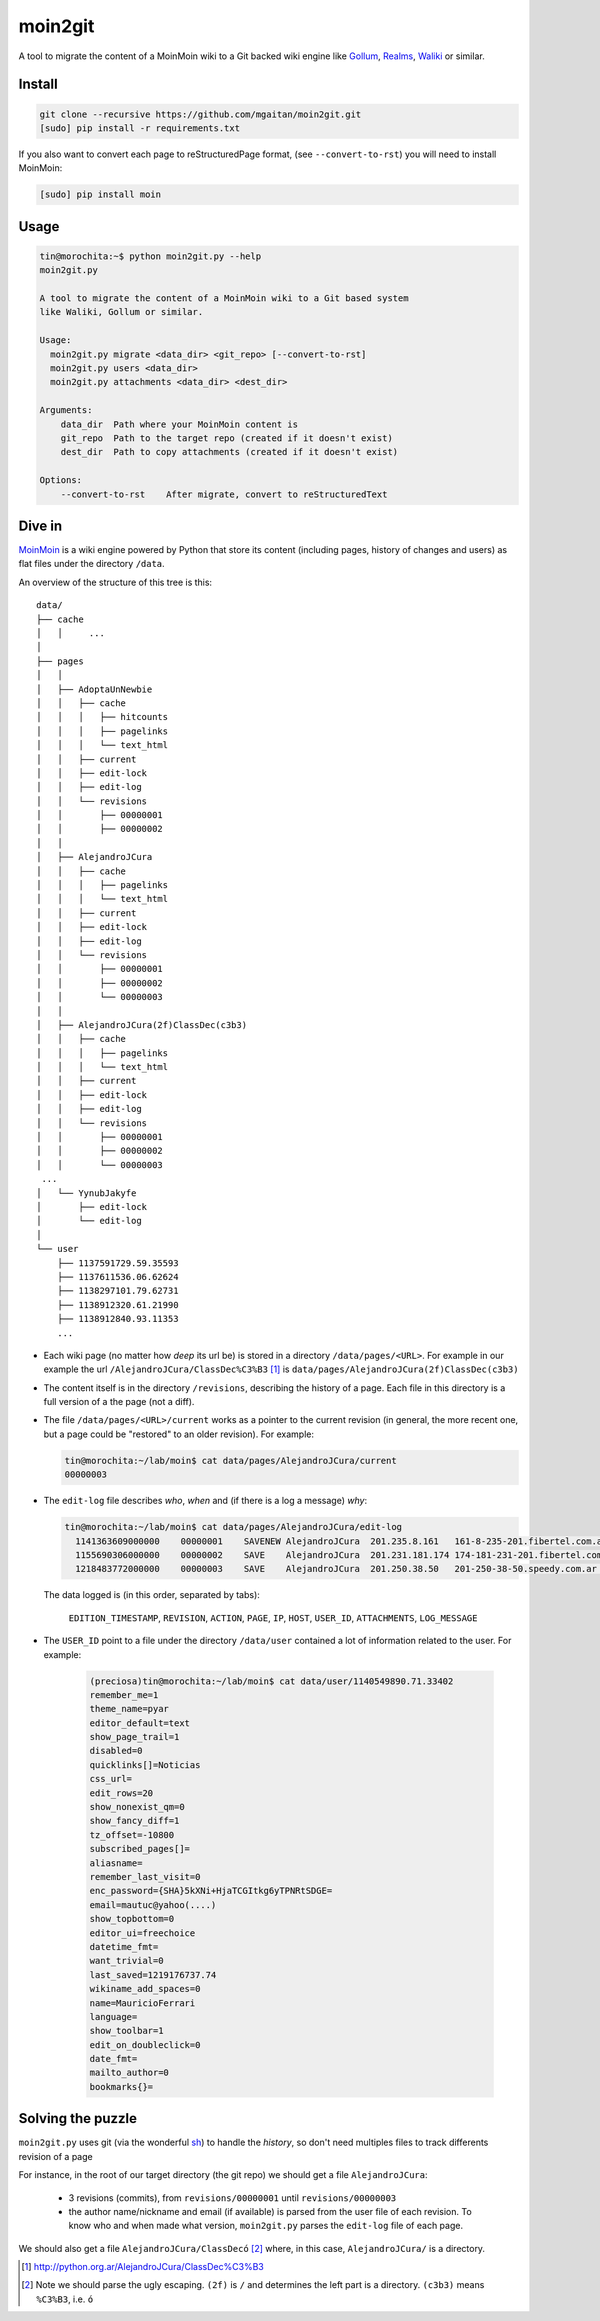moin2git
========

A tool to migrate the content of a MoinMoin wiki to a Git backed wiki engine
like Gollum_, Realms_, Waliki_  or similar.


.. _Gollum: https://github.com/gollum/gollum
.. _Realms: https://github.com/scragg0x/realms-wiki
.. _Waliki: https://github.com/mgaitan/waliki


Install
-------

.. code-block:: bash

    git clone --recursive https://github.com/mgaitan/moin2git.git
    [sudo] pip install -r requirements.txt

If you also want to convert each page to reStructuredPage format,
(see ``--convert-to-rst``) you will need to install MoinMoin:


.. code-block:: bash

    [sudo] pip install moin


Usage
-----

.. code-block:: bash

    tin@morochita:~$ python moin2git.py --help
    moin2git.py

    A tool to migrate the content of a MoinMoin wiki to a Git based system
    like Waliki, Gollum or similar.

    Usage:
      moin2git.py migrate <data_dir> <git_repo> [--convert-to-rst]
      moin2git.py users <data_dir>
      moin2git.py attachments <data_dir> <dest_dir>

    Arguments:
        data_dir  Path where your MoinMoin content is
        git_repo  Path to the target repo (created if it doesn't exist)
        dest_dir  Path to copy attachments (created if it doesn't exist)

    Options:
        --convert-to-rst    After migrate, convert to reStructuredText


Dive in
-------

MoinMoin_ is a wiki engine powered by Python that store its content
(including pages, history of changes and users) as flat files under
the directory ``/data``.

An overview of the structure of this tree is this::

    data/
    ├── cache
    │   │     ...
    │
    ├── pages
    │   │
    │   ├── AdoptaUnNewbie
    │   │   ├── cache
    │   │   │   ├── hitcounts
    │   │   │   ├── pagelinks
    │   │   │   └── text_html
    │   │   ├── current
    │   │   ├── edit-lock
    │   │   ├── edit-log
    │   │   └── revisions
    │   │       ├── 00000001
    │   │       ├── 00000002
    │   │
    │   ├── AlejandroJCura
    │   │   ├── cache
    │   │   │   ├── pagelinks
    │   │   │   └── text_html
    │   │   ├── current
    │   │   ├── edit-lock
    │   │   ├── edit-log
    │   │   └── revisions
    │   │       ├── 00000001
    │   │       ├── 00000002
    │   │       └── 00000003
    │   │ 
    │   ├── AlejandroJCura(2f)ClassDec(c3b3)
    │   │   ├── cache
    │   │   │   ├── pagelinks
    │   │   │   └── text_html
    │   │   ├── current
    │   │   ├── edit-lock
    │   │   ├── edit-log
    │   │   └── revisions
    │   │       ├── 00000001
    │   │       ├── 00000002
    │   │       └── 00000003
     ...
    │   └── YynubJakyfe
    │       ├── edit-lock
    │       └── edit-log
    │
    └── user
        ├── 1137591729.59.35593
        ├── 1137611536.06.62624
        ├── 1138297101.79.62731
        ├── 1138912320.61.21990
        ├── 1138912840.93.11353
        ...



- Each wiki page (no matter how *deep* its url be) is stored in a directory
  ``/data/pages/<URL>``. For example in our example the url
  ``/AlejandroJCura/ClassDec%C3%B3`` [1]_ is ``data/pages/AlejandroJCura(2f)ClassDec(c3b3)``

- The content itself is in the directory ``/revisions``, describing
  the history of a page. Each file in this directory is a full version of a the page (not a diff).

- The file ``/data/pages/<URL>/current`` works as a pointer to the current
  revision (in general, the more recent one, but a page could be "restored" to an older revision). For example:

  .. code-block:: bash

      tin@morochita:~/lab/moin$ cat data/pages/AlejandroJCura/current
      00000003

- The ``edit-log`` file describes *who*, *when* and (if there is
  a log a message) *why*:

  .. code-block:: bash

      tin@morochita:~/lab/moin$ cat data/pages/AlejandroJCura/edit-log
        1141363609000000    00000001    SAVENEW AlejandroJCura  201.235.8.161   161-8-235-201.fibertel.com.ar   1140672427.37.17771     Una pagina para mi?
        1155690306000000    00000002    SAVE    AlejandroJCura  201.231.181.174 174-181-231-201.fibertel.com.ar 1140672427.37.17771
        1218483772000000    00000003    SAVE    AlejandroJCura  201.250.38.50   201-250-38-50.speedy.com.ar 1140672427.37.17771

  The data logged is (in this order, separated by tabs):

    ``EDITION_TIMESTAMP``, ``REVISION``, ``ACTION``, ``PAGE``, ``IP``, ``HOST``, ``USER_ID``, ``ATTACHMENTS``, ``LOG_MESSAGE``

- The ``USER_ID`` point to a file under the directory ``/data/user`` contained a lot of information related to the user. For example:


    .. code-block:: bash

        (preciosa)tin@morochita:~/lab/moin$ cat data/user/1140549890.71.33402
        remember_me=1
        theme_name=pyar
        editor_default=text
        show_page_trail=1
        disabled=0
        quicklinks[]=Noticias
        css_url=
        edit_rows=20
        show_nonexist_qm=0
        show_fancy_diff=1
        tz_offset=-10800
        subscribed_pages[]=
        aliasname=
        remember_last_visit=0
        enc_password={SHA}5kXNi+HjaTCGItkg6yTPNRtSDGE=
        email=mautuc@yahoo(....)
        show_topbottom=0
        editor_ui=freechoice
        datetime_fmt=
        want_trivial=0
        last_saved=1219176737.74
        wikiname_add_spaces=0
        name=MauricioFerrari
        language=
        show_toolbar=1
        edit_on_doubleclick=0
        date_fmt=
        mailto_author=0
        bookmarks{}=

Solving the puzzle
------------------

``moin2git.py`` uses git (via the wonderful sh_) to handle the *history*, so don't need multiples files to track differents revision of a page

For instance,  in the root of our target directory (the git repo) we should
get a file ``AlejandroJCura``:

 - 3 revisions (commits), from ``revisions/00000001`` until ``revisions/00000003``
 - the author name/nickname and email (if available) is parsed from the user file of each revision. To know who and when made what version, ``moin2git.py`` parses the ``edit-log`` file of each page.

We should also get a file ``AlejandroJCura/ClassDecó`` [2]_ where, in this case, ``AlejandroJCura/`` is a directory.



.. [1] http://python.org.ar/AlejandroJCura/ClassDec%C3%B3
.. [2] Note we should parse the ugly escaping. ``(2f)`` is ``/`` and determines the left part is a directory. ``(c3b3)`` means ``%C3%B3``, i.e. ``ó``

.. _MoinMoin: http://moinmo.in/
.. _sh: http://amoffat.github.io/sh
.. _moin must die: Muerte_a_Moin_Moin_.2BAC8ALw_django-waliki_.3F
